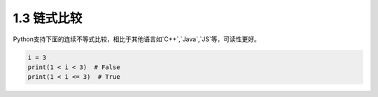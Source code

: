=====================
1.3 链式比较
=====================

Python支持下面的连续不等式比较，相比于其他语言如`C++`,`Java`,`JS`等，可读性更好。

.. code-block:: python

	i = 3
	print(1 < i < 3)  # False
	print(1 < i <= 3)  # True

